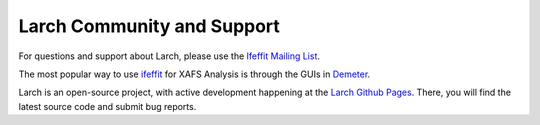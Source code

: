 .. xraylarch documentation master file

=====================================
Larch Community and Support
=====================================

.. _ifeffit: http://cars9.uchicago.edu/ifeffit/
.. _Ifeffit Mailing List: http://cars9.uchicago.edu/mailman/listinfo/ifeffit/
.. _Demeter: https://bruceravel.github.io/demeter/
.. _Larch Github Pages: https://github.com/xraypy/xraylarch

For questions and support about Larch, please use the `Ifeffit Mailing List`_.

The most popular way to use `ifeffit`_ for XAFS Analysis is through the
GUIs in `Demeter`_.

Larch is an open-source project, with active development happening at the
`Larch Github Pages`_.   There, you will find the latest source code and
submit bug reports.
